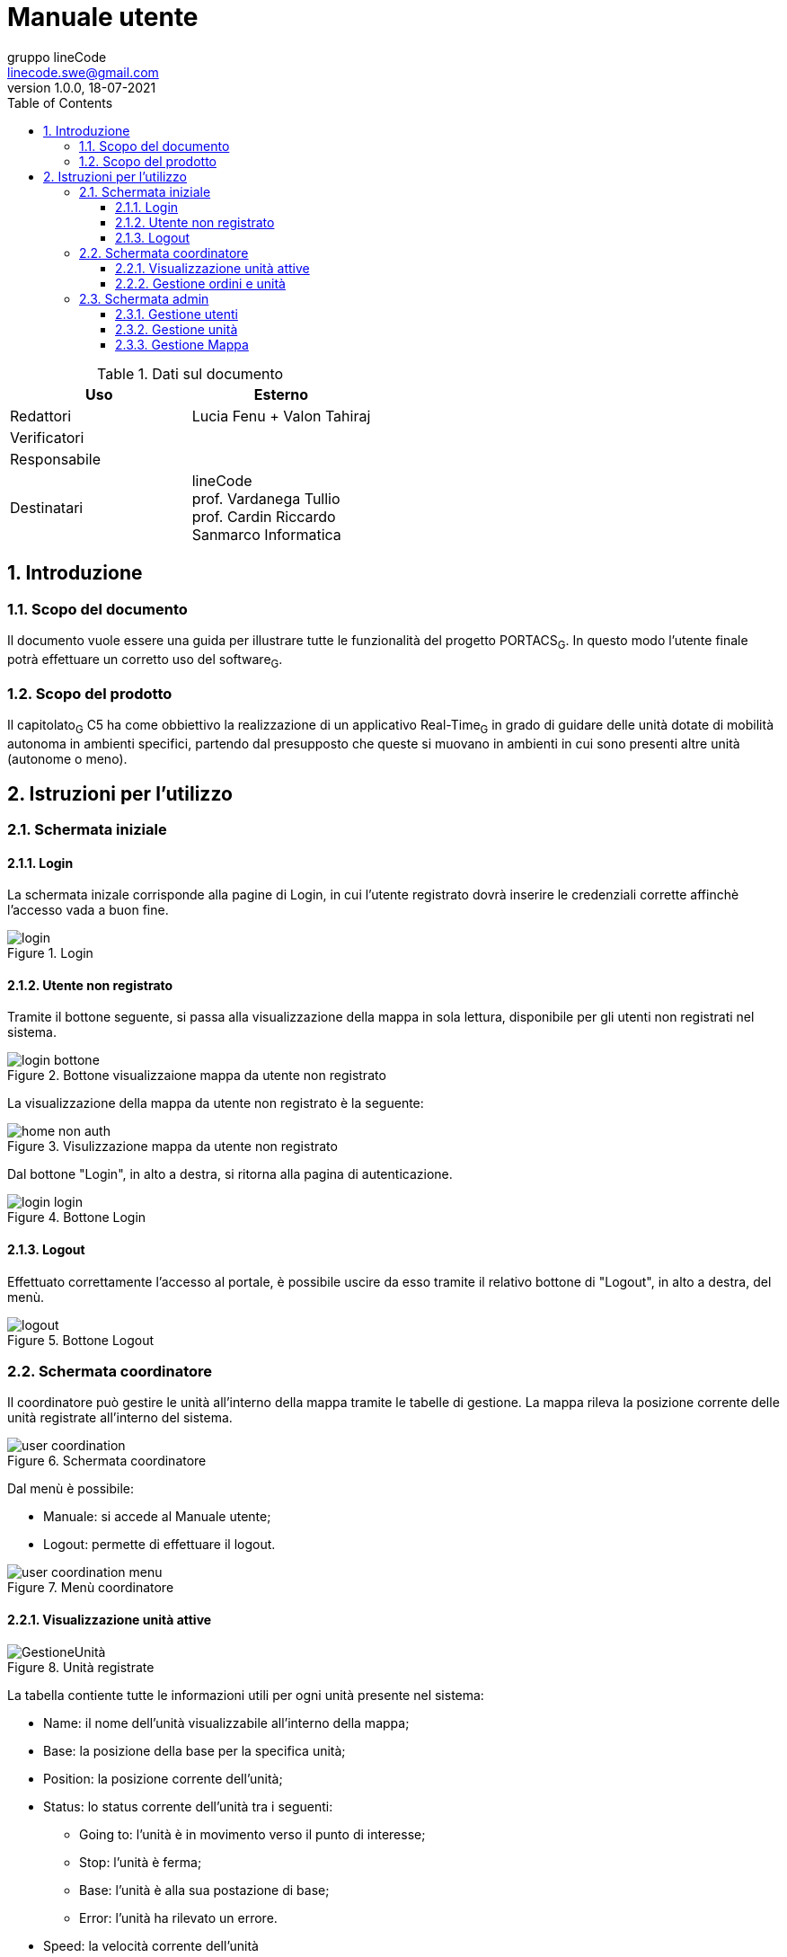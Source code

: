 = Manuale utente
gruppo lineCode <linecode.swe@gmail.com>
v1.0.0, 18-07-2021
:doctype: book
:title-logo-image: ../../commons/res/lclong.png
:toc:
:toclevels: 4
:sectnums:
:sectnumlevels: 4
:chapter-label:

.Dati sul documento
[cols=2]
|===
|Uso|Esterno

|Redattori
|Lucia Fenu + Valon Tahiraj
|Verificatori
|
|Responsabile
|
|Destinatari
|lineCode +
prof. Vardanega Tullio +
prof. Cardin Riccardo +
Sanmarco Informatica
|===
:counter: image-counter: 0
:toc:

<<<

:sectnums:
== Introduzione

=== Scopo del documento
Il documento vuole essere una guida per illustrare tutte le funzionalità del progetto PORTACS~G~. In questo modo l'utente finale potrà effettuare un corretto uso del software~G~.

=== Scopo del prodotto
Il capitolato~G~ C5 ha come obbiettivo la realizzazione di un applicativo Real-Time~G~ in grado di guidare delle unità dotate di mobilità autonoma in ambienti specifici, partendo dal presupposto che queste si muovano in ambienti in cui sono presenti altre unità (autonome o meno).

<<<


== Istruzioni per l'utilizzo

=== Schermata iniziale
==== Login

La schermata inizale corrisponde alla pagine di Login, in cui l'utente registrato dovrà inserire le credenziali corrette
affinchè l'accesso vada a buon fine.


[#img-sunset]
.Login
image::../img/login.png[id="Figure-{counter:image-number}"]

==== Utente non registrato
Tramite il bottone seguente, si passa alla visualizzazione della mappa in sola lettura, disponibile per gli utenti non registrati nel sistema.

[#img-sunset]
.Bottone visualizzaione mappa da utente non registrato
image::../img/login_bottone.png[align="center", id="Figure-{counter:image-number}"]

La visualizzazione della mappa da utente non registrato è la seguente:

[#img-sunset]
.Visulizzazione mappa da utente non registrato
image::../img/home_non_auth.png[id="Figure-{counter:image-number}"]

Dal bottone "Login", in alto a destra, si ritorna alla pagina di autenticazione.
[#img-sunset]
.Bottone Login
image::../img/login_login.png[align="center", id="Figure-{counter:image-number}"]


==== Logout

Effettuato correttamente l'accesso al portale, è possibile uscire da esso tramite il relativo bottone di
"Logout", in alto a destra, del menù.

[#img-sunset]
.Bottone Logout
image::../img/logout.PNG[align="center", id="Figure-{counter:image-number}"]


=== Schermata coordinatore

Il coordinatore può gestire le unità all'interno della mappa tramite le tabelle di gestione.
La mappa rileva la posizione corrente delle unità registrate all'interno del sistema.


[#img-sunset]
.Schermata coordinatore
image::../img/user_coordination.png[id="Figure-{counter:image-number}"]

Dal menù è possibile:

* Manuale: si accede al Manuale utente;
* Logout: permette di effettuare il logout.

[#img-sunset]
.Menù coordinatore
image::../img/user_coordination_menu.png[id="Figure-{counter:image-number}"]

==== Visualizzazione unità attive

[#img-sunset]
.Unità registrate
image::../img/GestioneUnità.PNG[id="Figure-{counter:image-number}"]

La tabella contiente tutte le informazioni utili per ogni unità presente nel sistema:

* Name: il nome dell'unità visualizzabile all'interno della mappa;
* Base: la posizione della base per la specifica unità;
* Position: la posizione corrente dell'unità;
* Status: lo status corrente dell'unità tra i seguenti:
        - Going to: l'unità è in movimento verso il punto di interesse;
        - Stop: l'unità è ferma;
        - Base: l'unità è alla sua postazione di base;
        - Error: l'unità ha rilevato un errore.
* Speed: la velocità corrente dell'unità
* Error: segnalazione errori.

Le unità possono essere attivite e/o controllate tramite il botton "@" .
Una volta cliccato apparità la tabella per la gestione dell'unità selezionata.

==== Gestione ordini e unità

[#img-sunset]
.Genstione ordini e unità
image::../img/gestione_ordini.PNG[id="Figure-{counter:image-number}"]

Tramite la seguente tabella gestionale è possibile aggiungere dei Punti di interesse all' unità selazionata dalla precedente tabella e
visionarne i realtivi ordini nella colonna adiacente "Orders".

Dopo aver inserito le coordinate (x,y) nell'apposito form, premere il bottone "Add" per confermare il Punto
di interesse.

Le unità possono essere parzialmente guidate tramite i bottoni:

* Start: l'unità inizia o riprende il percorso;
* Go back: l'unità ritorna alla base,
* Stop: l'unità si ferma,
* Shutdown : l'unità si spegne.

=== Schermata admin

L'amministratore, come il coordinatore, può gestire le unità all'interno della mappa (vedere paragrafo 2.2).

[#img-sunset]
.Schermata amministratore
image::../img/admin_coordination.png[id="Figure-{counter:image-number}"]

Da menù:

* Portacs: si accede alla pagina di visualizzazione della mappa in sola lettura;
* Users: si accede alla pagina di gestione utenti;
* Units:si accede alla pagina di gestione unità;
* Map: si accede alla pagina di gestione mappa;
* Coordination: si accede alla pagina di gestione ordini ed unità;
* Manual: si accede al Manuale utente;
* Logout: permette di effettuare il logout.


[#img-sunset]
.Menù amministratore
image::../img/home_non_auth-vistaDaAdmin_menu.png[id="Figure-{counter:image-number}"]

==== Gestione utenti

[#img-sunset]
.Gestione utenti
image::../img/admin_user.png[id="Figure-{counter:image-number}"]

L'inserimento di nuovi utenti,accessibile tramite il pulsante "Users" situato nel menù in alto a sinistra,è gestito dall'amministatore, tramite apposito form:

* Username: creazione di un username per l'utente;
* Password: creazione di una password per l'utente.
* Status utente:
        - Admin: l'utente creato avrà lo stato di amministratore,
        - User: l'utente creato avrà lo stato di coordinatore.


Completati i campi nel form, premere il bottone "Send" per confermare.
Il nuovo utente verrà visualizzato nell'ultima riga della tabella sottostante.

Premendo il bottone "Delete", l'utente viene eliminato dal sistema.

==== Gestione unità

[#img-sunset]
.Gestione unità
image::../img/admin_unit.png[id="Figure-{counter:image-number}"]

L'inserimento di nuove unità,accessibile tramite il pulsante "Units" situato nel menù in alto a sinistra, è gestito dall'amministatore, tramite apposito form:

* ID: identificativo di fabbrica dell'unità;
* Name: nome dell'unità che verrà visualizzato durante la coordinazione.
* Base:
- X: coordinata X per il posizionamento in base dell'unità
- Y: coordinata y per il posizionamento in base dell'unità


Completati i campi nel form, premere il bottone "Send" per confermare.
La nuova verrà visualizzata nell'ultima riga della tabella sottostante.

Premendo il bottone "Delete", l'unità viene eliminata dal sistema.

==== Gestione Mappa

[#img-sunset]
.Gestione mappa
image::../img/admin_map.png[id="Figure-{counter:image-number}"]

L'importanzione della nuova mappa se avvenuta correttamente, permette di mmostrare una anteprima della
mappa che verrà utilizzata all'interno del sistema.










